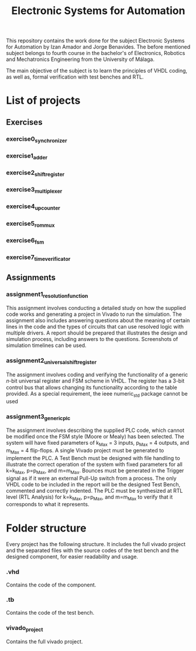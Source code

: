 #+title: Electronic Systems for Automation

This repository contains the work done for the subject Electronic Systems for Automation by Izan Amador and Jorge Benavides. The before mentioned subject belongs to fourth course in the bachelor's of Electronics, Robotics and Mechatronics Engineering from the University of Málaga.  

The main objective of the subject is to learn the principles of VHDL coding, as well as, formal verification with test benches and RTL.


* List of projects

** Exercises
*** exercise0_synchronizer
*** exercise1_adder
*** exercise2_shiftregister
*** exercise3_multiplexer
*** exercise4_upcounter
*** exercise5_rom_mux
*** exercise6_fsm
*** exercise7_time_verificator

** Assignments

*** assignment1_resolution_function

This assignment involves conducting a detailed study on how the supplied code works and generating a project in Vivado to run the simulation. The assignment also includes answering questions about the meaning of certain lines in the code and the types of circuits that can use resolved logic with multiple drivers. A report should be prepared that illustrates the design and simulation process, including answers to the questions. Screenshots of simulation timelines can be used.
*** assignment2_universal_shift_register

The assignment involves coding and verifying the functionality of a generic 𝑛-bit universal register and FSM scheme in VHDL. The register has a 3-bit control bus that allows changing its functionality according to the table provided. As a special requirement, the ieee numeric_std package cannot be used

*** assignment3_generic_plc

The assignment involves describing the supplied PLC code, which cannot be modified once the FSM style (Moore or Mealy) has been selected. The system will have fixed parameters of k_Max = 3 inputs, p_Max = 4 outputs, and m_Max = 4 flip-flops. A single Vivado project must be generated to implement the PLC. A Test Bench must be designed with file handling to illustrate the correct operation of the system with fixed parameters for all k=k_Max, p=p_Max, and m=m_Max. Bounces must be generated in the Trigger signal as if it were an external Pull-Up switch from a process. The only VHDL code to be included in the report will be the designed Test Bench, commented and correctly indented. The PLC must be synthesized at RTL level (RTL Analysis) for k=k_Max, p=p_Max, and m=m_Max to verify that it corresponds to what it represents.

* Folder structure
Every project has the following structure. It includes the full vivado project and the separated files with the source codes of the test bench and the designed component, for easier readability and usage.  
*** .vhd 
Contains the code of the component.
*** .tb 
Contains the code of the test bench.
*** vivado_project 
Contains the full vivado project.
